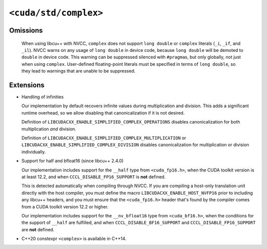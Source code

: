 .. _libcudacxx-standard-api-numerics-complex:

``<cuda/std/complex>``
======================

Omissions
---------

  When using libcu++ with NVCC, ``complex`` does not support ``long double`` or ``complex`` literals (``_i``, ``_if``, and ``_il``).
  NVCC warns on any usage of ``long double`` in device code, because ``long double`` will be demoted to ``double`` in device code.
  This warning can be suppressed silenced with ``#pragma``\ s, but only globally, not just when using ``complex``.
  User-defined floating-point literals must be specified in terms of ``long double``, so they lead to warnings
  that are unable to be suppressed.

Extensions
--------------

- Handling of infinities

  Our implementation by default recovers infinite values during multiplication and division. This adds a significant runtime overhead,
  so we allow disabling that canonicalization if it is not desired.

  Definition of ``LIBCUDACXX_ENABLE_SIMPLIFIED_COMPLEX_OPERATIONS`` disables canonicalization for both multiplication *and* division.

  Definition of ``LIBCUDACXX_ENABLE_SIMPLIFIED_COMPLEX_MULTIPLICATION`` or ``LIBCUDACXX_ENABLE_SIMPLIFIED_COMPLEX_DIVISION`` disables
  canonicalization for multiplication or division individually.

- Support for half and bfloat16 (since libcu++ 2.4.0)

  Our implementation includes support for the ``__half`` type from ``<cuda_fp16.h>``, when the CUDA toolkit version is at
  least 12.2, and when ``CCCL_DISABLE_FP16_SUPPORT`` is **not** defined.

  This is detected automatically when compiling through NVCC. If you are compiling a host-only translation unit directly
  with the host compiler, you must define the macro ``LIBCUDACXX_ENABLE_HOST_NVFP16`` prior to including any libcu++ headers,
  and you must ensure that the ``<cuda_fp16.h>`` header that's found by the compiler comes from a CUDA toolkit version
  12.2 or higher.

  Our implementation includes support for the ``__nv_bfloat16`` type from ``<cuda_bf16.h>``, when the conditions for the
  support of ``__half`` are fulfilled, and when ``CCCL_DISABLE_BF16_SUPPORT`` and ``CCCL_DISABLE_FP16_SUPPORT`` are **not** defined.

- C++20 constexpr ``<complex>`` is available in C++14.
